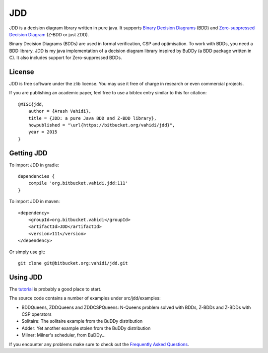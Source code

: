 JDD
===

.. image:: bdd.png
   :align: center


JDD is a decision diagram library written in pure java. It supports
`Binary Decision Diagrams <https://en.wikipedia.org/wiki/Binary_decision_diagram>`_ (BDD) and
`Zero-suppressed Decision Diagram <https://en.wikipedia.org/wiki/Zero-suppressed_decision_diagram>`_ (Z-BDD or just ZDD).

Binary Decision Diagrams (BDDs) are used in formal verification, CSP and optimisation.
To work with BDDs, you need a BDD library. JDD is my java implementation of a decision
diagram library inspired by BuDDy (a BDD package written in C).
It also includes support for Zero-suppressed BDDs.


License
-------

JDD is free software under the zlib license. You may use it free of charge in research or even commercial projects.

If you are publishing an academic paper, feel free to use a bibtex entry similar to this for citation::

    @MISC{jdd,
        author = {Arash Vahidi},
        title = {JDD: a pure Java BDD and Z-BDD library},
        howpublished = "\url{https://bitbucket.org/vahidi/jdd}",
        year = 2015
    }


Getting JDD
-----------

To import JDD in gradle::

    dependencies {
        compile 'org.bitbucket.vahidi.jdd:111'
    }

To import JDD in maven::

    <dependency>
        <groupId>org.bitbucket.vahidi</groupId>
        <artifactId>JDD</artifactId>
        <version>111</version>
    </dependency>


Or simply use git::

    git clone git@bitbucket.org:vahidi/jdd.git



Using JDD
---------

The `tutorial <TUTORIAL.rst>`_ is probably a good place to start.

The source code contains a number of examples under src/jdd/examples:

* BDDQueens, ZDDQueens and ZDDCSPQueens: N-Queens problem solved with BDDs, Z-BDDs and Z-BDDs with CSP operators
* Solitaire: The solitaire example from the BuDDy distribution
* Adder: Yet another example stolen from the BuDDy distribution
* Milner: Milner's scheduler, from BuDDy...


If you encounter any problems make sure to check out the `Frequently Asked Questions <FAQ.rst>`_.

